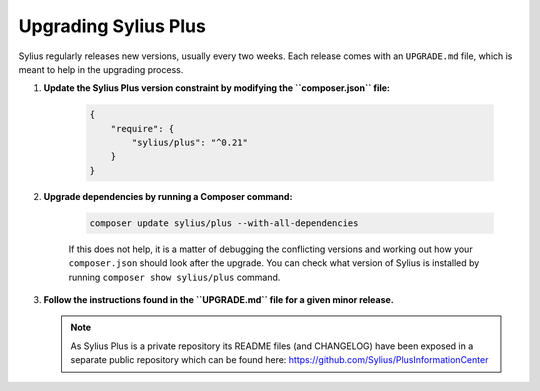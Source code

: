 .. rst-class:: plus-doc

Upgrading Sylius Plus
=====================

Sylius regularly releases new versions, usually every two weeks.
Each release comes with an ``UPGRADE.md`` file, which is meant to help in the upgrading process.

1. **Update the Sylius Plus version constraint by modifying the ``composer.json`` file:**

    .. code-block:: yaml

        {
            "require": {
                "sylius/plus": "^0.21"
            }
        }

2. **Upgrade dependencies by running a Composer command:**

    .. code-block:: bash

        composer update sylius/plus --with-all-dependencies

    If this does not help, it is a matter of debugging the conflicting versions and working out how your ``composer.json``
    should look after the upgrade.
    You can check what version of Sylius is installed by running ``composer show sylius/plus`` command.

3. **Follow the instructions found in the ``UPGRADE.md`` file for a given minor release.**

   .. note::

      As Sylius Plus is a private repository its README files (and CHANGELOG) have been exposed in a separate public
      repository which can be found here: `<https://github.com/Sylius/PlusInformationCenter>`_


.. image:: ../../_images/sylius_plus/banner.png
   :align: center
   :target: http://sylius.com/plus/?utm_source=docs
